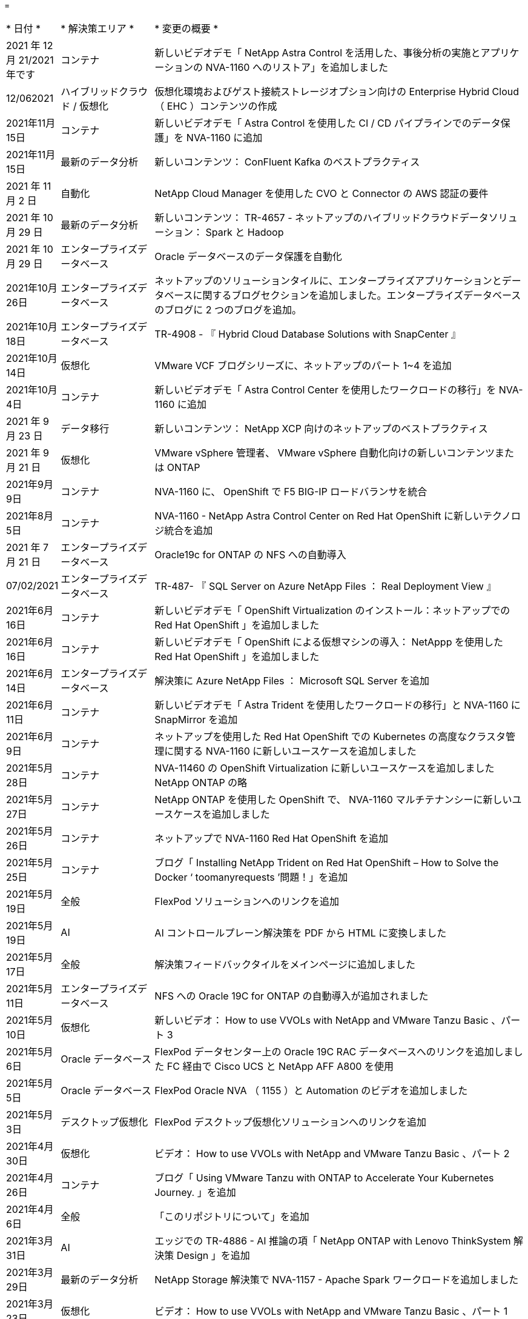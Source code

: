 = 


[cols="1,2,8"]
|===


| * 日付 * | * 解決策エリア * | * 変更の概要 * 


| 2021 年 12 月 21/2021 年です | コンテナ | 新しいビデオデモ「 NetApp Astra Control を活用した、事後分析の実施とアプリケーションの NVA-1160 へのリストア」を追加しました 


| 12/062021 | ハイブリッドクラウド / 仮想化 | 仮想化環境およびゲスト接続ストレージオプション向けの Enterprise Hybrid Cloud （ EHC ）コンテンツの作成 


| 2021年11月15日 | コンテナ | 新しいビデオデモ「 Astra Control を使用した CI / CD パイプラインでのデータ保護」を NVA-1160 に追加 


| 2021年11月15日 | 最新のデータ分析 | 新しいコンテンツ： ConFluent Kafka のベストプラクティス 


| 2021 年 11 月 2 日 | 自動化 | NetApp Cloud Manager を使用した CVO と Connector の AWS 認証の要件 


| 2021 年 10 月 29 日 | 最新のデータ分析 | 新しいコンテンツ： TR-4657 - ネットアップのハイブリッドクラウドデータソリューション： Spark と Hadoop 


| 2021 年 10 月 29 日 | エンタープライズデータベース | Oracle データベースのデータ保護を自動化 


| 2021年10月26日 | エンタープライズデータベース | ネットアップのソリューションタイルに、エンタープライズアプリケーションとデータベースに関するブログセクションを追加しました。エンタープライズデータベースのブログに 2 つのブログを追加。 


| 2021年10月18日 | エンタープライズデータベース | TR-4908 - 『 Hybrid Cloud Database Solutions with SnapCenter 』 


| 2021年10月14日 | 仮想化 | VMware VCF ブログシリーズに、ネットアップのパート 1~4 を追加 


| 2021年10月4日 | コンテナ | 新しいビデオデモ「 Astra Control Center を使用したワークロードの移行」を NVA-1160 に追加 


| 2021 年 9 月 23 日 | データ移行 | 新しいコンテンツ： NetApp XCP 向けのネットアップのベストプラクティス 


| 2021 年 9 月 21 日 | 仮想化 | VMware vSphere 管理者、 VMware vSphere 自動化向けの新しいコンテンツまたは ONTAP 


| 2021年9月9日 | コンテナ | NVA-1160 に、 OpenShift で F5 BIG-IP ロードバランサを統合 


| 2021年8月5日 | コンテナ | NVA-1160 - NetApp Astra Control Center on Red Hat OpenShift に新しいテクノロジ統合を追加 


| 2021 年 7 月 21 日 | エンタープライズデータベース | Oracle19c for ONTAP の NFS への自動導入 


| 07/02/2021 | エンタープライズデータベース | TR-487- 『 SQL Server on Azure NetApp Files ： Real Deployment View 』 


| 2021年6月16日 | コンテナ | 新しいビデオデモ「 OpenShift Virtualization のインストール：ネットアップでの Red Hat OpenShift 」を追加しました 


| 2021年6月16日 | コンテナ | 新しいビデオデモ「 OpenShift による仮想マシンの導入： NetAppp を使用した Red Hat OpenShift 」を追加しました 


| 2021年6月14日 | エンタープライズデータベース | 解決策に Azure NetApp Files ： Microsoft SQL Server を追加 


| 2021年6月11日 | コンテナ | 新しいビデオデモ「 Astra Trident を使用したワークロードの移行」と NVA-1160 に SnapMirror を追加 


| 2021年6月9日 | コンテナ | ネットアップを使用した Red Hat OpenShift での Kubernetes の高度なクラスタ管理に関する NVA-1160 に新しいユースケースを追加しました 


| 2021年5月28日 | コンテナ | NVA-11460 の OpenShift Virtualization に新しいユースケースを追加しました NetApp ONTAP の略 


| 2021年5月27日 | コンテナ | NetApp ONTAP を使用した OpenShift で、 NVA-1160 マルチテナンシーに新しいユースケースを追加しました 


| 2021年5月26日 | コンテナ | ネットアップで NVA-1160 Red Hat OpenShift を追加 


| 2021年5月25日 | コンテナ | ブログ「 Installing NetApp Trident on Red Hat OpenShift – How to Solve the Docker ‘ toomanyrequests ’問題！」を追加 


| 2021年5月19日 | 全般 | FlexPod ソリューションへのリンクを追加 


| 2021年5月19日 | AI | AI コントロールプレーン解決策を PDF から HTML に変換しました 


| 2021年5月17日 | 全般 | 解決策フィードバックタイルをメインページに追加しました 


| 2021年5月11日 | エンタープライズデータベース | NFS への Oracle 19C for ONTAP の自動導入が追加されました 


| 2021年5月10日 | 仮想化 | 新しいビデオ： How to use VVOLs with NetApp and VMware Tanzu Basic 、パート 3 


| 2021年5月6日 | Oracle データベース | FlexPod データセンター上の Oracle 19C RAC データベースへのリンクを追加しました FC 経由で Cisco UCS と NetApp AFF A800 を使用 


| 2021年5月5日 | Oracle データベース | FlexPod Oracle NVA （ 1155 ）と Automation のビデオを追加しました 


| 2021年5月3日 | デスクトップ仮想化 | FlexPod デスクトップ仮想化ソリューションへのリンクを追加 


| 2021年4月30日 | 仮想化 | ビデオ： How to use VVOLs with NetApp and VMware Tanzu Basic 、パート 2 


| 2021年4月26日 | コンテナ | ブログ「 Using VMware Tanzu with ONTAP to Accelerate Your Kubernetes Journey. 」を追加 


| 2021年4月6日 | 全般 | 「このリポジトリについて」を追加 


| 2021年3月31日 | AI | エッジでの TR-4886 - AI 推論の項「 NetApp ONTAP with Lenovo ThinkSystem 解決策 Design 」を追加 


| 2021年3月29日 | 最新のデータ分析 | NetApp Storage 解決策で NVA-1157 - Apache Spark ワークロードを追加しました 


| 2021年3月23日 | 仮想化 | ビデオ： How to use VVOLs with NetApp and VMware Tanzu Basic 、パート 1 


| 2021年3月9日 | 全般 | E シリーズの内容を追加し、 AI の内容を分類 


| 2021年3月4日 | 自動化 | 新しいコンテンツ： NetApp 解決策の自動化の導入 


| 2021年2月18日 | 仮想化 | TR-4597 VMware vSphere for ONTAP を追加しました 


| 2021年2月16日 | AI | AI Edge 推論の自動導入手順が追加されました 


| 2021年2月3日 | SAP | SAP と SAP HANA のすべてのコンテンツのランディングページを追加 


| 2021年2月1日 | デスクトップ仮想化 | ネットアップ VDS を使用した VDI で、 GPU ノードのコンテンツを追加 


| 2021年1月6日 | AI | 新しい解決策： NVIDIA DGX A100 システムと Mellanox Spectrum イーサネットスイッチを搭載した NetApp ONTAP AI （設計と導入） 


| 2020年12月22日 | 全般 | ネットアップソリューションリポジトリの初版リリース 
|===